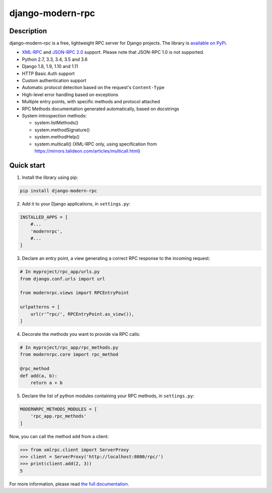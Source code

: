 =================
django-modern-rpc
=================

.. image:: https://travis-ci.org/alorence/django-modern-rpc.svg?branch=master
    :target: https://travis-ci.org/alorence/django-modern-rpc

.. image:: https://coveralls.io/repos/github/alorence/django-modern-rpc/badge.svg?branch=master
    :target: https://coveralls.io/github/alorence/django-modern-rpc?branch=master

.. image:: https://codecov.io/gh/alorence/django-modern-rpc/branch/master/graph/badge.svg
    :target: https://codecov.io/gh/alorence/django-modern-rpc
  
.. image:: https://readthedocs.org/projects/django-modern-rpc/badge/?version=latest
    :target: http://django-modern-rpc.readthedocs.io/

.. image:: https://badge.fury.io/py/django-modern-rpc.svg
    :target: https://badge.fury.io/py/django-modern-rpc

.. image:: https://img.shields.io/badge/demo-online-brightgreen.svg
    :target: http://modernrpc.herokuapp.com/

-----------
Description
-----------

django-modern-rpc is a free, lightweight RPC server for Django projects. The library is `available on PyPi`_.

.. _`available on PyPi`: https://pypi.python.org/pypi/django-modern-rpc/

- XML-RPC_ and `JSON-RPC 2.0`_ support. Please note that JSON-RPC 1.0 is not supported.
- Python 2.7, 3.3, 3.4, 3.5 and 3.6
- Django 1.8, 1.9, 1.10 and 1.11
- HTTP Basic Auth support
- Custom authentication support
- Automatic protocol detection based on the request's ``Content-Type``
- High-level error handling based on exceptions
- Multiple entry points, with specific methods and protocol attached
- RPC Methods documentation generated automatically, based on docstrings
- System introspection methods:

  - system.listMethods()
  - system.methodSignature()
  - system.methodHelp()
  - system.multicall() (XML-RPC only, using specification from https://mirrors.talideon.com/articles/multicall.html)

.. _XML-RPC: http://xmlrpc.scripting.com/
.. _JSON-RPC 2.0: http://www.jsonrpc.org/specification

-----------
Quick start
-----------
1. Install the library using pip:

.. code:: bash

    pip install django-modern-rpc

2. Add it to your Django applications, in ``settings.py``:

.. code:: python

    INSTALLED_APPS = [
        #...
        'modernrpc',
        #...
    ]

3. Declare an entry point, a view generating a correct RPC response to the incoming request:

.. code:: python

    # In myproject/rpc_app/urls.py
    from django.conf.urls import url

    from modernrpc.views import RPCEntryPoint

    urlpatterns = [
        url(r'^rpc/', RPCEntryPoint.as_view()),
    ]

4. Decorate the methods you want to provide via RPC calls:

.. code:: python

    # In myproject/rpc_app/rpc_methods.py
    from modernrpc.core import rpc_method

    @rpc_method
    def add(a, b):
        return a + b

5. Declare the list of python modules containing your RPC methods, in ``settings.py``:

.. code:: python

    MODERNRPC_METHODS_MODULES = [
        'rpc_app.rpc_methods'
    ]

Now, you can call the method ``add`` from a client:

.. code:: python

    >>> from xmlrpc.client import ServerProxy
    >>> client = ServerProxy('http://localhost:8000/rpc/')
    >>> print(client.add(2, 3))
    5

For more information, please read `the full documentation`_.

.. _`the full documentation`: http://django-modern-rpc.readthedocs.io
